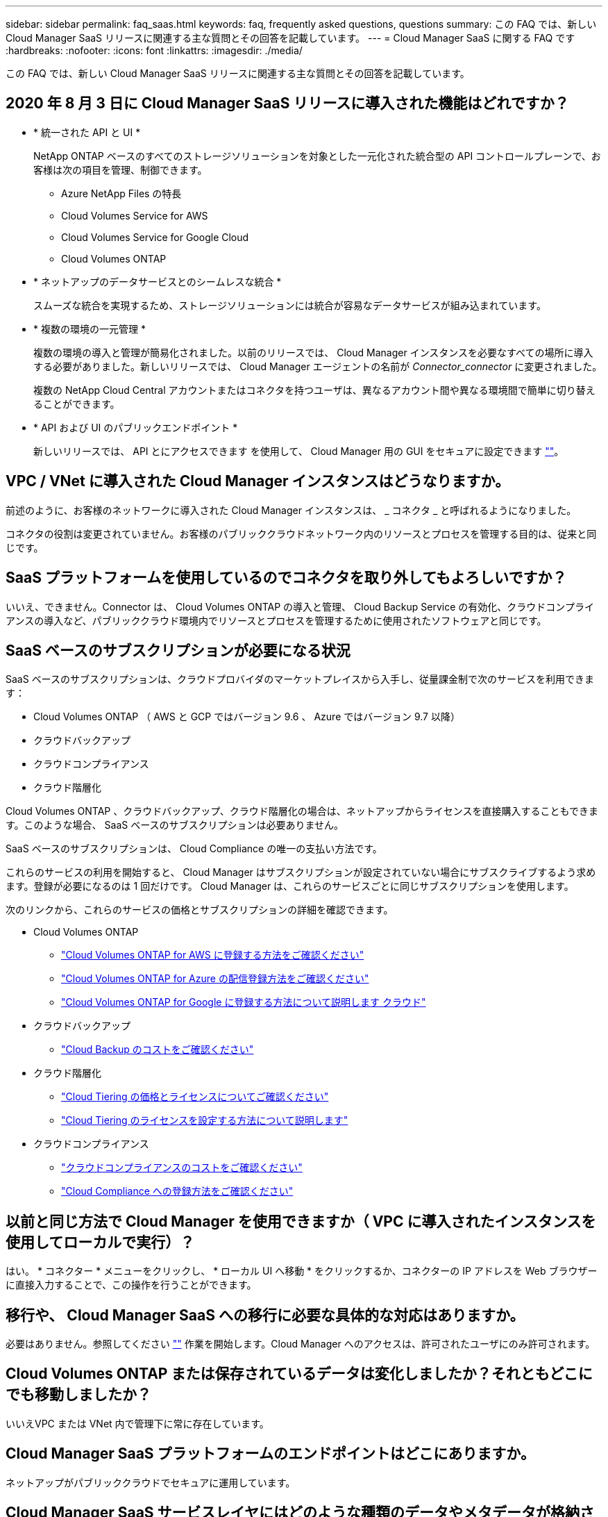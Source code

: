 ---
sidebar: sidebar 
permalink: faq_saas.html 
keywords: faq, frequently asked questions, questions 
summary: この FAQ では、新しい Cloud Manager SaaS リリースに関連する主な質問とその回答を記載しています。 
---
= Cloud Manager SaaS に関する FAQ です
:hardbreaks:
:nofooter: 
:icons: font
:linkattrs: 
:imagesdir: ./media/


[role="lead"]
この FAQ では、新しい Cloud Manager SaaS リリースに関連する主な質問とその回答を記載しています。



== 2020 年 8 月 3 日に Cloud Manager SaaS リリースに導入された機能はどれですか？

* * 統一された API と UI *
+
NetApp ONTAP ベースのすべてのストレージソリューションを対象とした一元化された統合型の API コントロールプレーンで、お客様は次の項目を管理、制御できます。

+
** Azure NetApp Files の特長
** Cloud Volumes Service for AWS
** Cloud Volumes Service for Google Cloud
** Cloud Volumes ONTAP


* * ネットアップのデータサービスとのシームレスな統合 *
+
スムーズな統合を実現するため、ストレージソリューションには統合が容易なデータサービスが組み込まれています。

* * 複数の環境の一元管理 *
+
複数の環境の導入と管理が簡易化されました。以前のリリースでは、 Cloud Manager インスタンスを必要なすべての場所に導入する必要がありました。新しいリリースでは、 Cloud Manager エージェントの名前が _Connector_connector_ に変更されました。

+
複数の NetApp Cloud Central アカウントまたはコネクタを持つユーザは、異なるアカウント間や異なる環境間で簡単に切り替えることができます。

* * API および UI のパブリックエンドポイント *
+
新しいリリースでは、 API とにアクセスできます を使用して、 Cloud Manager 用の GUI をセキュアに設定できます  https://cloudmanager.netapp.com[""]。





== VPC / VNet に導入された Cloud Manager インスタンスはどうなりますか。

前述のように、お客様のネットワークに導入された Cloud Manager インスタンスは、 _ コネクタ _ と呼ばれるようになりました。

コネクタの役割は変更されていません。お客様のパブリッククラウドネットワーク内のリソースとプロセスを管理する目的は、従来と同じです。



== SaaS プラットフォームを使用しているのでコネクタを取り外してもよろしいですか？

いいえ、できません。Connector は、 Cloud Volumes ONTAP の導入と管理、 Cloud Backup Service の有効化、クラウドコンプライアンスの導入など、パブリッククラウド環境内でリソースとプロセスを管理するために使用されたソフトウェアと同じです。



== SaaS ベースのサブスクリプションが必要になる状況

SaaS ベースのサブスクリプションは、クラウドプロバイダのマーケットプレイスから入手し、従量課金制で次のサービスを利用できます：

* Cloud Volumes ONTAP （ AWS と GCP ではバージョン 9.6 、 Azure ではバージョン 9.7 以降）
* クラウドバックアップ
* クラウドコンプライアンス
* クラウド階層化


Cloud Volumes ONTAP 、クラウドバックアップ、クラウド階層化の場合は、ネットアップからライセンスを直接購入することもできます。このような場合、 SaaS ベースのサブスクリプションは必要ありません。

SaaS ベースのサブスクリプションは、 Cloud Compliance の唯一の支払い方法です。

これらのサービスの利用を開始すると、 Cloud Manager はサブスクリプションが設定されていない場合にサブスクライブするよう求めます。登録が必要になるのは 1 回だけです。 Cloud Manager は、これらのサービスごとに同じサブスクリプションを使用します。

次のリンクから、これらのサービスの価格とサブスクリプションの詳細を確認できます。

* Cloud Volumes ONTAP
+
** link:task_deploying_gcp.html#subscribe["Cloud Volumes ONTAP for AWS に登録する方法をご確認ください"]
** link:task_deploying_otc_azure.html#video["Cloud Volumes ONTAP for Azure の配信登録方法をご確認ください"]
** link:task_deploying_gcp.html#subscribe["Cloud Volumes ONTAP for Google に登録する方法について説明します クラウド"]


* クラウドバックアップ
+
** link:concept_backup_to_cloud.html#cost["Cloud Backup のコストをご確認ください"]


* クラウド階層化
+
** link:concept_cloud_tiering.html#pricing-and-licenses["Cloud Tiering の価格とライセンスについてご確認ください"]
** link:task_licensing_cloud_tiering.html["Cloud Tiering のライセンスを設定する方法について説明します"]


* クラウドコンプライアンス
+
** link:concept_cloud_compliance.html#cost["クラウドコンプライアンスのコストをご確認ください"]
** link:task_deploy_cloud_compliance.html#subscribing-to-the-cloud-compliance-service["Cloud Compliance への登録方法をご確認ください"]






== 以前と同じ方法で Cloud Manager を使用できますか（ VPC に導入されたインスタンスを使用してローカルで実行）？

はい。 * コネクター * メニューをクリックし、 * ローカル UI へ移動 * をクリックするか、コネクターの IP アドレスを Web ブラウザーに直接入力することで、この操作を行うことができます。



== 移行や、 Cloud Manager SaaS への移行に必要な具体的な対応はありますか。

必要はありません。参照してください https://cloudmanager.netapp.com[""] 作業を開始します。Cloud Manager へのアクセスは、許可されたユーザにのみ許可されます。



== Cloud Volumes ONTAP または保存されているデータは変化しましたか？それともどこにでも移動しましたか？

いいえVPC または VNet 内で管理下に常に存在しています。



== Cloud Manager SaaS プラットフォームのエンドポイントはどこにありますか。

ネットアップがパブリッククラウドでセキュアに運用しています。



== Cloud Manager SaaS サービスレイヤにはどのような種類のデータやメタデータが格納されていますか？

Cloud Manager SaaS サービスレイヤにデータが格納されることはありません。

SaaS プラットフォームは、ユーザの Web ブラウザとローカルコネクタ間、または Cloud Manager に統合された各種ネットアップサービス間の API コール（ネットアップ署名証明書付き HTTPS ）の安全なパイプラインとして使用されます。



== VPC / VNet に導入されたコネクタによって格納されるデータやメタデータは何ですか。

コネクタ / Cloud Manager は変更されていません。以前のリリースと同じデータが保存されています。Cloud Volumes ONTAP の導入と管理、 Cloud Backup Service の有効化、 Cloud Compliance の導入と使用など、パブリッククラウド環境でリソースとプロセスを管理するために必要なメタデータのみを保持します（を参照） link:concept_connectors.html["コネクタについて説明します"] ページを参照してください）。



== データパスとメタデータパスについて教えてください。

コネクタからお客様へのデータは HTTPS 経由で転送され、ネットアップの証明書で暗号化されて署名されます。SaaS ベースの UI は、クライアントの Web ブラウザとコネクタの間のセキュアなパイプラインとして機能します。これは、許可されたユーザーのみがコネクタからのデータにアクセスできることを意味します。

Cloud Compliance サービスを利用するお客様は、エンドツーエンドで暗号化されるようになりましたWeb ブラウザとコネクタの間で鍵の交換が行われるため、ネットアップはデータを読み取ることができません。 https://cloud.netapp.com/cloud-compliance["Cloud Compliance の詳細はこちらをご覧ください"^]。



== SaaS エンドポイント経由で Cloud Compliance サービスを使用すると、 GDPR の影響はありますか。

データはエンドツーエンドで暗号化されますWeb ブラウザとコネクタの間で鍵の交換が行われるため、ネットアップはデータを読み取ることができません。



== SaaS ベースの UI および API からコネクタへのアクセスに使用されるネットワーク方向アクセスの種類を教えてください。

* お客様の VPC / VNet から SaaS ベースの UI への通信は _OUTBOUND _ のみであるため、コネクタによってのみ開始されます。
* コネクタは、セキュアなチャネル上で SaaS ベースのサービス層からアップデートをポーリングします。
* すべての API 呼び出しで、認証と許可を使用してアクセスが保護されていることを確認します。
+
つまり、ネットワーク内のポートやエンドポイントを開く必要がなくなります。

* ユーザのブラウザクライアントと SaaS ベースの UI 間の通信には、ネットアップ署名証明書を使用した HTTPS が使用されます。




== ログインフローは変化しましたか。

いいえ。ログインフローは以前のリリースと同じです。ユーザがログインすると（ SSO またはクレデンシャル）、認証は以前と同様に Auth0 に対して行われます。

次の点に注意してください。

* SSO またはフェデレーションが設定されている場合は、使用されていたのと同じセキュリティ手順がまだ実行されています。会社の施設では、アクセスが連携しています。連携アクセスを利用する場合は、（会社の裁量で） MFA を追加してセキュリティを強化できます。
* ロールまたは権限に変更はありません。SaaS ベースのエンドポイントにアクセスできるのは、 Cloud Central アカウントに登録されているユーザのみです。
* incognito モードの使用、またはクライアントブラウザでサードパーティのクッキーが許可されていない設定は現在サポートされていません。




== SaaS ベースの Cloud Manager （ SOC2 、 FedRAMP など）は準拠していますか？

Cloud Manager は SOC2 認定を取得中です。

FedRAMP 認定に従い、官公庁のクラウドリージョンに Cloud Manager Connector を導入している場合、 SaaS ベースの UI は有効になりません。
